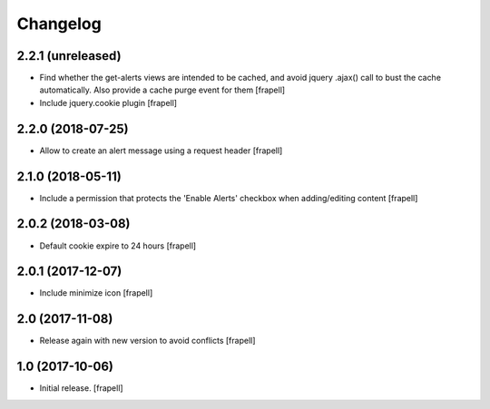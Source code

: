 Changelog
=========


2.2.1 (unreleased)
------------------

- Find whether the get-alerts views are intended to be cached, and avoid
  jquery .ajax() call to bust the cache automatically. Also provide a
  cache purge event for them
  [frapell]

- Include jquery.cookie plugin
  [frapell]


2.2.0 (2018-07-25)
------------------

- Allow to create an alert message using a request header
  [frapell]


2.1.0 (2018-05-11)
------------------

- Include a permission that protects the 'Enable Alerts' checkbox when
  adding/editing content
  [frapell]


2.0.2 (2018-03-08)
------------------

- Default cookie expire to 24 hours
  [frapell]


2.0.1 (2017-12-07)
------------------

- Include minimize icon
  [frapell]


2.0 (2017-11-08)
----------------

- Release again with new version to avoid conflicts
  [frapell]


1.0 (2017-10-06)
----------------

- Initial release.
  [frapell]
